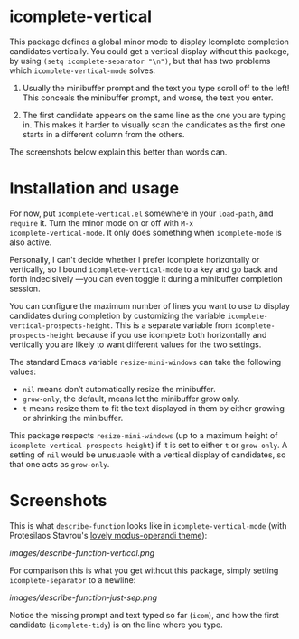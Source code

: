 * icomplete-vertical

This package defines a global minor mode to display Icomplete
completion candidates vertically.  You could get a vertical display
without this package, by using =(setq icomplete-separator "\n")=, but
that has two problems which =icomplete-vertical-mode= solves:

1. Usually the minibuffer prompt and the text you type scroll off
   to the left!  This conceals the minibuffer prompt, and worse,
   the text you enter.

2. The first candidate appears on the same line as the one you are
   typing in. This makes it harder to visually scan the candidates
   as the first one starts in a different column from the others.

The screenshots below explain this better than words can.

* Installation and usage

For now, put =icomplete-vertical.el= somewhere in your =load-path=, and
=require= it. Turn the minor mode on or off with =M-x
icomplete-vertical-mode=. It only does something when =icomplete-mode= is
also active.

Personally, I can't decide whether I prefer icomplete horizontally or
vertically, so I bound =icomplete-vertical-mode= to a key and go back
and forth indecisively ---you can even toggle it during a minibuffer
completion session.

You can configure the maximum number of lines you want to use to
display candidates during completion by customizing the variable
=icomplete-vertical-prospects-height=. This is a separate variable from
=icomplete-prospects-height= because if you use icomplete both
horizontally and vertically you are likely to want different values
for the two settings.

The standard Emacs variable =resize-mini-windows= can take the following
values:

- =nil= means don’t automatically resize the minibuffer.
- =grow-only=, the default, means let the minibuffer grow only.
- =t= means resize them to fit the text displayed in them by either
  growing or shrinking the minibuffer.

This package respects =resize-mini-windows= (up to a maximum height of
=icomplete-vertical-prospects-height=) if it is set to either =t= or
=grow-only=. A setting of =nil= would be unusuable with a vertical display
of candidates, so that one acts as =grow-only=.

* Screenshots

This is what =describe-function= looks like in =icomplete-vertical-mode=
(with Protesilaos Stavrou's [[https://gitlab.com/protesilaos/modus-themes][lovely modus-operandi theme]]):

[[images/describe-function-vertical.png]]

For comparison this is what you get without this package, simply
setting =icomplete-separator= to a newline:

[[images/describe-function-just-sep.png]]

Notice the missing prompt and text typed so far (=icom=), and how the
first candidate (=icomplete-tidy=) is on the line where you type.
